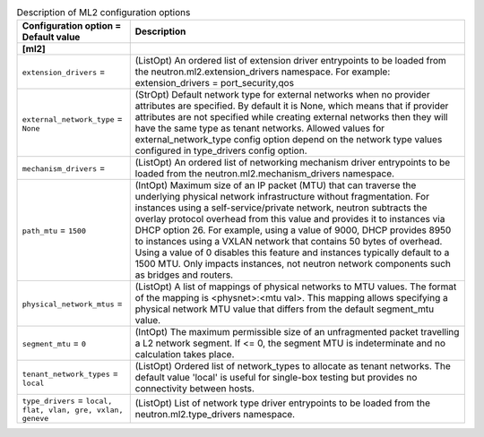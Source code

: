 ..
    Warning: Do not edit this file. It is automatically generated from the
    software project's code and your changes will be overwritten.

    The tool to generate this file lives in openstack-doc-tools repository.

    Please make any changes needed in the code, then run the
    autogenerate-config-doc tool from the openstack-doc-tools repository, or
    ask for help on the documentation mailing list, IRC channel or meeting.

.. _neutron-ml2:

.. list-table:: Description of ML2 configuration options
   :header-rows: 1
   :class: config-ref-table

   * - Configuration option = Default value
     - Description
   * - **[ml2]**
     -
   * - ``extension_drivers`` =
     - (ListOpt) An ordered list of extension driver entrypoints to be loaded from the neutron.ml2.extension_drivers namespace. For example: extension_drivers = port_security,qos
   * - ``external_network_type`` = ``None``
     - (StrOpt) Default network type for external networks when no provider attributes are specified. By default it is None, which means that if provider attributes are not specified while creating external networks then they will have the same type as tenant networks. Allowed values for external_network_type config option depend on the network type values configured in type_drivers config option.
   * - ``mechanism_drivers`` =
     - (ListOpt) An ordered list of networking mechanism driver entrypoints to be loaded from the neutron.ml2.mechanism_drivers namespace.
   * - ``path_mtu`` = ``1500``
     - (IntOpt) Maximum size of an IP packet (MTU) that can traverse the underlying physical network infrastructure without fragmentation. For instances using a self-service/private network, neutron subtracts the overlay protocol overhead from this value and provides it to instances via DHCP option 26. For example, using a value of 9000, DHCP provides 8950 to instances using a VXLAN network that contains 50 bytes of overhead. Using a value of 0 disables this feature and instances typically default to a 1500 MTU. Only impacts instances, not neutron network components such as bridges and routers.
   * - ``physical_network_mtus`` =
     - (ListOpt) A list of mappings of physical networks to MTU values. The format of the mapping is <physnet>:<mtu val>. This mapping allows specifying a physical network MTU value that differs from the default segment_mtu value.
   * - ``segment_mtu`` = ``0``
     - (IntOpt) The maximum permissible size of an unfragmented packet travelling a L2 network segment. If <= 0, the segment MTU is indeterminate and no calculation takes place.
   * - ``tenant_network_types`` = ``local``
     - (ListOpt) Ordered list of network_types to allocate as tenant networks. The default value 'local' is useful for single-box testing but provides no connectivity between hosts.
   * - ``type_drivers`` = ``local, flat, vlan, gre, vxlan, geneve``
     - (ListOpt) List of network type driver entrypoints to be loaded from the neutron.ml2.type_drivers namespace.
